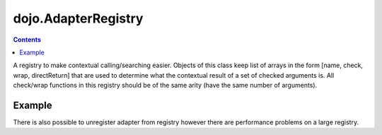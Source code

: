 .. _dojo/AdapterRegistry:

====================
dojo.AdapterRegistry
====================

.. contents :: 
    :depth: 2
    
A registry to make contextual calling/searching easier. Objects of this class keep list of arrays in the form [name, check, wrap, directReturn] that are used to determine what the contextual result of a set of checked arguments is. All check/wrap functions in this registry should be of the same arity (have the same number of arguments).

Example
=======

.. js ::
  
  require(["dojo/AdapterRegistry"], function(reg){
      reg.register("handleString",
        dojo.isString,
        function(str){
          // do something with the string here
        }
      );
      reg.register("handleArr",
        dojo.isArray,
        function(arr){
          // do something with the array here
        }
      );

      // now we can pass reg.match() *either* an array or a string and the value we pass will get handled by the right function
      reg.match("someValue"); // will call the first function
      reg.match(["someValue"]); // will call the second
  });


There is also possible to unregister adapter from registry however there are performance problems on a large registry.

.. js ::
  
  require(["dojo/AdapterRegistry"], function(reg){
      reg.unregister("handleArr");
  });


.. api-inline :: dojo.AdapterRegistry
